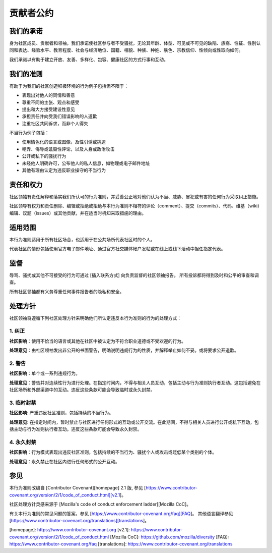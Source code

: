 贡献者公约
==========

我们的承诺
---------

身为社区成员、贡献者和领袖，我们承诺使社区参与者不受骚扰，无论其年龄、体型、可见或不可见的缺陷、族裔、性征、性别认同和表达、经验水平、教育程度、社会与经济地位、国籍、相貌、种族、种姓、肤色、宗教信仰、性倾向或性取向如何。

我们承诺以有助于建立开放、友善、多样化、包容、健康社区的方式行事和互动。


我们的准则
---------

有助于为我们的社区创造积极环境的行为例子包括但不限于：

* 表现出对他人的同情和善意
* 尊重不同的主张、观点和感受
* 提出和大方接受建设性意见
* 承担责任并向受我们错误影响的人道歉
* 注重社区共同诉求，而非个人得失

不当行为例子包括：

* 使用情色化的语言或图像，及性引诱或挑逗
* 嘲弄、侮辱或诋毁性评论，以及人身或政治攻击
* 公开或私下的骚扰行为
* 未经他人明确许可，公布他人的私人信息，如物理或电子邮件地址
* 其他有理由认定为违反职业操守的不当行为


责任和权力
---------

社区领袖有责任解释和落实我们所认可的行为准则，并妥善公正地对他们认为不当、威胁、冒犯或有害的任何行为采取纠正措施。

社区领导有权力和责任删除、编辑或拒绝或拒绝与本行为准则不相符的评论（comment）、提交（commits）、代码、维基（wiki）编辑、议题（issues）或其他贡献，并在适当时机知采取措施的理由。


适用范围
--------

本行为准则适用于所有社区场合，也适用于在公共场所代表社区时的个人。

代表社区的情形包括使用官方电子邮件地址、通过官方社交媒体帐户发帖或在线上或线下活动中担任指定代表。


监督
----

辱骂、骚扰或其他不可接受的行为可通过 [插入联系方式] 向负责监督的社区领袖报告。
所有投诉都将得到及时和公平的审查和调查。

所有社区领袖都有义务尊重任何事件报告者的隐私和安全。


处理方针
--------

社区领袖将遵循下列社区处理方针来明确他们所认定违反本行为准则的行为的处理方式：


1. 纠正
^^^^^^^

**社区影响**：使用不恰当的语言或其他在社区中被认定为不符合职业道德或不受欢迎的行为。

**处理意见**：由社区领袖发出非公开的书面警告，明确说明违规行为的性质，并解释举止如何不妥。或将要求公开道歉。


2. 警告
^^^^^^^

**社区影响**：单个或一系列违规行为。

**处理意见**：警告并对连续性行为进行处理。在指定时间内，不得与相关人员互动，包括主动与行为准则执行者互动。这包括避免在社区场所和外部渠道中的互动。违反这些条款可能会导致临时或永久封禁。


3. 临时封禁
^^^^^^^^^^^

**社区影响**: 严重违反社区准则，包括持续的不当行为。

**处理意见**: 在指定时间内，暂时禁止与社区进行任何形式的互动或公开交流。在此期间，不得与相关人员进行公开或私下互动，包括主动与行为准则执行者互动。违反这些条款可能会导致永久封禁。


4. 永久封禁
^^^^^^^^^^^

**社区影响**：行为模式表现出违反社区准则，包括持续的不当行为、骚扰个人或攻击或贬低某个类别的个体。

**处理意见**：永久禁止在社区内进行任何形式的公开互动。


参见
----

本行为准则改编自 [Contributor Covenant][homepage] 2.1 版, 参见 [https://www.contributor-covenant.org/version/2/1/code_of_conduct.html][v2.1]。

社区处理方针灵感来源于 [Mozilla's code of conduct enforcement ladder][Mozilla CoC]。

有关本行为准则的常见问题的答案，参见 [https://www.contributor-covenant.org/faq][FAQ]。
其他语言翻译参见 [https://www.contributor-covenant.org/translations][translations]。

[homepage]: https://www.contributor-covenant.org
[v2.1]: https://www.contributor-covenant.org/version/2/1/code_of_conduct.html
[Mozilla CoC]: https://github.com/mozilla/diversity
[FAQ]: https://www.contributor-covenant.org/faq
[translations]: https://www.contributor-covenant.org/translations
